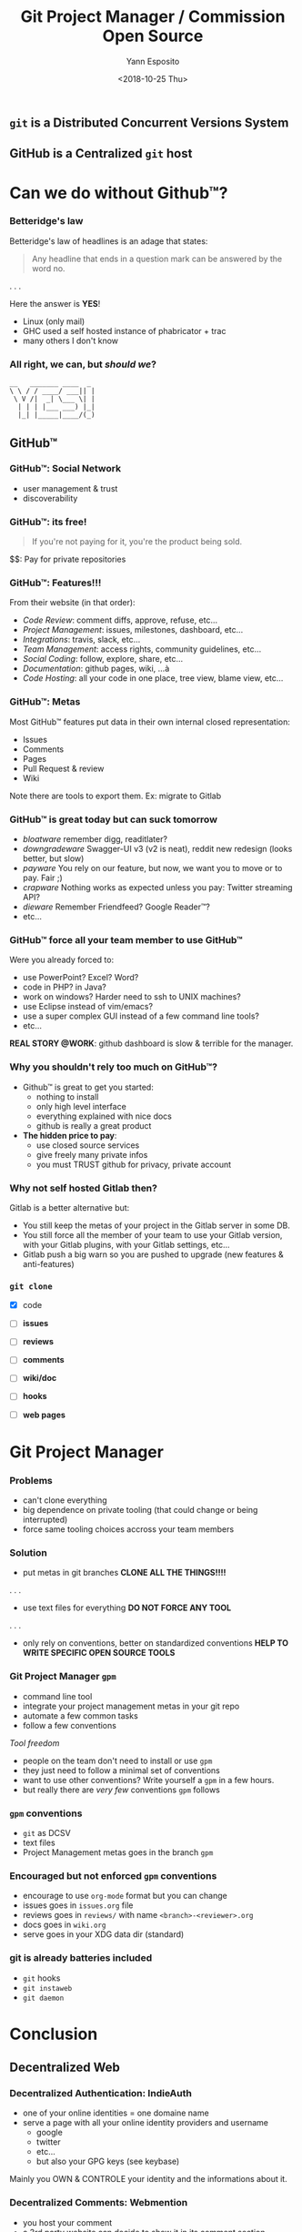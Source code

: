 #+Title: Git Project Manager / Commission Open Source
#+Author: Yann Esposito
#+Date: <2018-10-25 Thu>

** =git= is a *Distributed* Concurrent Versions System
** GitHub is a *Centralized* =git= host
* Can we do without Github™?
*** Betteridge's law

Betteridge's law of headlines is an adage that states:

#+BEGIN_QUOTE
Any headline that ends in a question mark  
can be answered by the word no.
#+END_QUOTE

. . .

Here the answer is *YES*!

- Linux (only mail)
- GHC used a self hosted instance of phabricator + trac
- many others I don't know

*** All right, we can, but /should we/?

#+BEGIN_SRC
__   _______ ____  _
\ \ / / ____/ ___|| |
 \ V /|  _| \___ \| |
  | | | |___ ___) |_|
  |_| |_____|____/(_)
#+END_SRC

** GitHub™
*** GitHub™: Social Network

  - user management & trust
  - discoverability

*** GitHub™: its free!

#+BEGIN_QUOTE
If you're not paying for it,  
you're the product being sold.
#+END_QUOTE

$$: Pay for private repositories

*** GitHub™: Features!!!

From their website (in that order):

  - /Code Review/: comment diffs, approve, refuse, etc...
  - /Project Management/: issues, milestones, dashboard, etc...
  - /Integrations/: travis, slack, etc...
  - /Team Management/: access rights, community guidelines, etc...
  - /Social Coding/: follow, explore, share, etc...
  - /Documentation/: github pages, wiki, ...à
  - /Code Hosting/: all your code in one place, tree view, blame view, etc...

*** GitHub™: Metas

Most GitHub™ features put data in their own internal closed representation:

- Issues
- Comments
- Pages
- Pull Request & review
- Wiki

Note there are tools to export them.
Ex: migrate to Gitlab

*** GitHub™ is great today but can suck tomorrow

- /bloatware/
  remember digg, readitlater?
- /downgradeware/
  Swagger-UI v3 (v2 is neat), reddit new redesign (looks better, but slow)
- /payware/
  You rely on our feature, but now, we want you to move or to pay. Fair ;)
- /crapware/
  Nothing works as expected unless you pay: Twitter streaming API?
- /dieware/
  Remember Friendfeed? Google Reader™?
- etc...

*** GitHub™ force all your team member to use GitHub™

Were you already forced to:

- use PowerPoint? Excel? Word?
- code in PHP? in Java?
- work on windows? Harder need to ssh to UNIX machines?
- use Eclipse instead of vim/emacs?
- use a super complex GUI instead of a few command line tools?
- etc...


*REAL STORY @WORK*: github dashboard is slow & terrible for the manager.

*** Why you shouldn't rely too much on GitHub™?

- Github™ is great to get you started:
  - nothing to install
  - only high level interface
  - everything explained with nice docs
  - github is really a great product
- *The hidden price to pay*:
  - use closed source services
  - give freely many private infos
  - you must TRUST github for privacy, private account

*** Why not self hosted Gitlab then?

Gitlab is a better alternative but:

- You still keep the metas of your project in the Gitlab server in some DB.
- You still force all the member of your team to use your Gitlab version, with
  your Gitlab plugins, with your Gitlab settings, etc...
- Gitlab push a big warn so you are pushed to upgrade (new features & anti-features)

*** =git clone=

- [X] code

- [ ] *issues*
- [ ] *reviews*
- [ ] *comments*
- [ ] *wiki/doc*
- [ ] *hooks*
- [ ] *web pages*

* Git Project Manager
*** Problems

- can't clone everything
- big dependence on private tooling (that could change or being interrupted)
- force same tooling choices accross your team members

*** Solution

- put metas in git branches
  *CLONE ALL THE THINGS!!!!*
. . .
- use text files for everything
  *DO NOT FORCE ANY TOOL*
. . .
- only rely on conventions, better on standardized conventions
  *HELP TO WRITE SPECIFIC OPEN SOURCE TOOLS*

*** Git Project Manager =gpm=

- command line tool
- integrate your project management metas in your git repo
- automate a few common tasks
- follow a few conventions


/Tool freedom/

- people on the team don't need to install or use =gpm=
- they just need to follow a minimal set of conventions
- want to use other conventions? Write yourself a =gpm= in a few hours.
- but really there are /very few/ conventions =gpm= follows

*** =gpm= conventions

- =git= as DCSV
- text files
- Project Management metas goes in the branch =gpm=

*** Encouraged but not enforced =gpm= conventions

- encourage to use =org-mode= format but you can change
- issues goes in =issues.org= file
- reviews goes in =reviews/= with name =<branch>-<reviewer>.org=
- docs goes in =wiki.org=
- serve goes in your XDG data dir (standard)

*** git is already batteries included

- =git= hooks
- =git instaweb=
- =git daemon=

* Conclusion
** Decentralized Web
*** Decentralized Authentication: IndieAuth

- one of your online identities = one domaine name
- serve a page with all your online identity providers and username
  - google
  - twitter
  - etc...
  - but also your GPG keys (see keybase)

Mainly you OWN & CONTROLE your identity and the informations about it.

*** Decentralized Comments: Webmention

- you host your comment
- a 3rd party website can decide to show it in its comment section

*** Dentralized Web

- Your content is yours (prevent site death, change it, delete it...)
- Better connection:
  - messages can go to all your services
  - use open standards
- You are in control
  - post anything, any format, no monitoring, share links.

Follow:

- https://indiewebify.me
- https://indieweb.org
